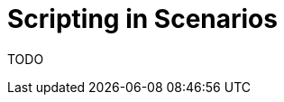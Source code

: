 = Scripting in Scenarios
:experimental:
:page-layout: single
:page-sidebar: { nav: "manual" }
:page-liquid:
:page-permalink: /user-manual/english/scenarios/scenario-scripting

TODO